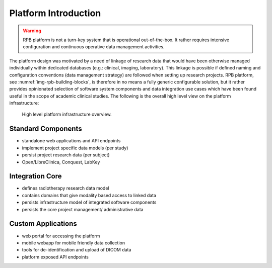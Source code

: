 Platform Introduction
=====================

.. warning:: RPB platform is not a turn-key system that is operational out-of-the-box. It rather requires intensive
	configuration and continuous operative data management activities.

The platform design was motivated by a need of linkage of research data that would have been otherwise managed
individually within dedicated databases (e.g.: clinical, imaging, laboratory). This linkage is possible if defined
naming and configuration conventions (data management strategy) are followed when setting up research projects.
RPB platform, see :numref:`img-rpb-building-blocks`, is therefore in no means a fully generic configurable solution,
but it rather provides opinionated selection of software system components and data integration use cases which have
been found useful in the scope of academic clinical studies. The following is the overall high level view on the platform infrastructure:

.. figure:: /img/rpb-building-blocks.png
	:name: img-rpb-building-blocks
	:alt: High level platform infrastructure overview.

	High level platform infrastructure overview.

Standard Components
-------------------

* standalone web applications and API endpoints
* implement project specific data models (per study)
* persist project research data (per subject)
* Open/LibreClinica, Conquest, LabKey

Integration Core
----------------

* defines radiotherapy research data model
* contains domains that give modality based access to linked data
* persists infrastructure model of integrated software components
* persists the core project management/ administrative data

Custom Applications
-------------------

* web portal for accessing the platform
* mobile webapp for mobile friendly data collection
* tools for de-identification and upload of DICOM data
* platform exposed API endpoints
